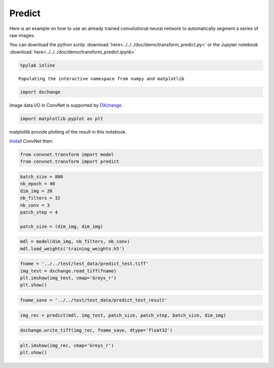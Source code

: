 Predict
-------

Here is an example on how to use an already trained convolutional neural network
to automatically segment a series of raw images.

You can download the python scritp :download:`here<../../../doc/demo/transform_predict.py>`
or the Jupyter notebook :download:`here<../../../doc/demo/transform_predict.ipynb>`

.. code:: python

    %pylab inline


.. parsed-literal::

    Populating the interactive namespace from numpy and matplotlib


.. code:: python

    import dxchange

Image data I/O in ConvNet is supported by 
`DXchange <http://dxchange.readthedocs.io>`__.

.. code:: python

    import matplotlib.pyplot as plt

matplotlib provide plotting of the result in this notebook.

`Install <http://convnet.readthedocs.io/en/latest/install.html>`__ ConvNet
then:

.. code:: python

    from convnet.transform import model
    from convnet.transform import predict

.. code:: python

    batch_size = 800
    nb_epoch = 40
    dim_img = 20
    nb_filters = 32
    nb_conv = 3
    patch_step = 4
    
    patch_size = (dim_img, dim_img)

.. code:: python

    mdl = model(dim_img, nb_filters, nb_conv)
    mdl.load_weights('training_weights.h5')

.. code:: python

    fname = '../../test/test_data/predict_test.tiff'
    img_test = dxchange.read_tiff(fname)
    plt.imshow(img_test, cmap='Greys_r')
    plt.show()



.. image:: transform_predict_files/predict_4_0.png


.. code:: python

    fname_save = '../../test/test_data/predict_test_result'

.. code:: python

    img_rec = predict(mdl, img_test, patch_size, patch_step, batch_size, dim_img)

.. code:: python

    dxchange.write_tiff(img_rec, fname_save, dtype='float32')

.. code:: python

    plt.imshow(img_rec, cmap='Greys_r')
    plt.show()



.. image:: transform_predict_files/predict_8_0.png


